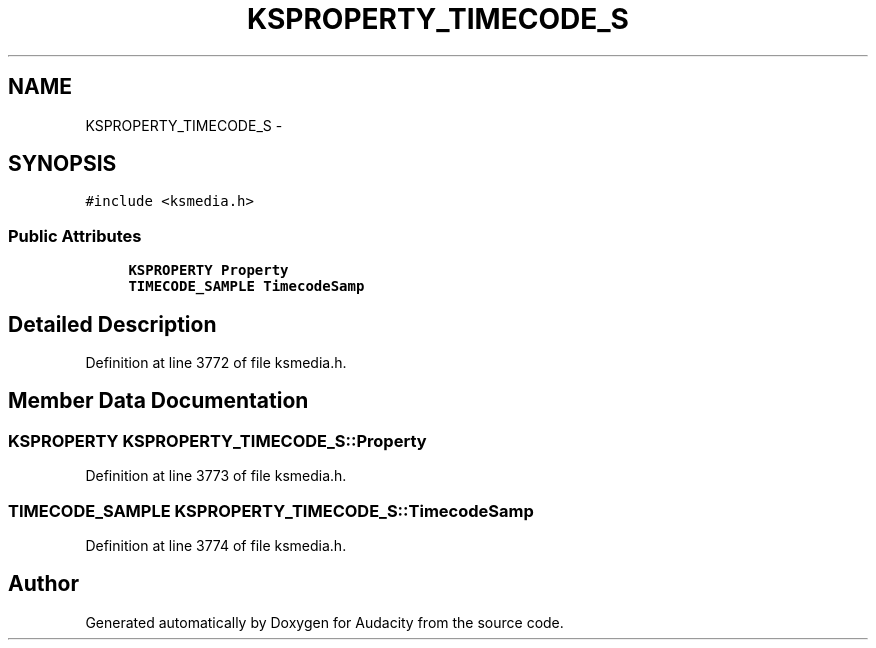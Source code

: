 .TH "KSPROPERTY_TIMECODE_S" 3 "Thu Apr 28 2016" "Audacity" \" -*- nroff -*-
.ad l
.nh
.SH NAME
KSPROPERTY_TIMECODE_S \- 
.SH SYNOPSIS
.br
.PP
.PP
\fC#include <ksmedia\&.h>\fP
.SS "Public Attributes"

.in +1c
.ti -1c
.RI "\fBKSPROPERTY\fP \fBProperty\fP"
.br
.ti -1c
.RI "\fBTIMECODE_SAMPLE\fP \fBTimecodeSamp\fP"
.br
.in -1c
.SH "Detailed Description"
.PP 
Definition at line 3772 of file ksmedia\&.h\&.
.SH "Member Data Documentation"
.PP 
.SS "\fBKSPROPERTY\fP KSPROPERTY_TIMECODE_S::Property"

.PP
Definition at line 3773 of file ksmedia\&.h\&.
.SS "\fBTIMECODE_SAMPLE\fP KSPROPERTY_TIMECODE_S::TimecodeSamp"

.PP
Definition at line 3774 of file ksmedia\&.h\&.

.SH "Author"
.PP 
Generated automatically by Doxygen for Audacity from the source code\&.
